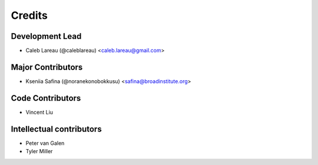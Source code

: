 =======
Credits
=======

Development Lead
----------------
* Caleb Lareau (@caleblareau) <caleb.lareau@gmail.com>

Major Contributors
------------------
* Kseniia Safina (@noranekonobokkusu) <safina@broadinstitute.org>

Code Contributors
---------------
* Vincent Liu

Intellectual contributors
---------------
* Peter van Galen
* Tyler Miller



